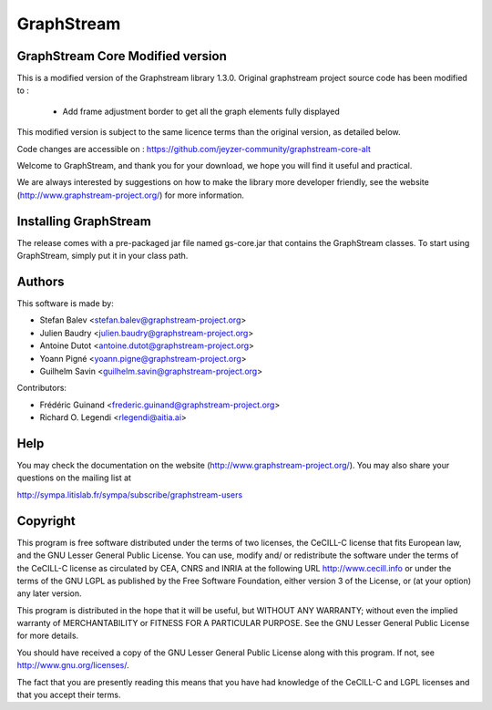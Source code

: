 GraphStream
===========

GraphStream Core Modified version
------------------------------------

This is a modified version of the Graphstream library 1.3.0.
Original graphstream project source code has been modified to :
 - Add frame adjustment border to get all the graph elements fully displayed 

This modified version is subject to the same licence terms than the original version, as detailed below.

Code changes are accessible on : https://github.com/jeyzer-community/graphstream-core-alt



.. image:: http://graphstream-project.org/media/img/gs-110.png

Welcome to GraphStream, and thank you for your download, we hope you will find it
useful and practical.

We are always interested by suggestions on how to make the library more developer
friendly, see the website (http://www.graphstream-project.org/) for more information.

Installing GraphStream
----------------------

The release comes with a pre-packaged jar file named gs-core.jar that
contains the GraphStream classes. To start using GraphStream, 
simply put it in your class path.

Authors
-------

This software is made by:

- Stefan Balev <stefan.balev@graphstream-project.org>
- Julien Baudry <julien.baudry@graphstream-project.org>
- Antoine Dutot <antoine.dutot@graphstream-project.org>
- Yoann Pigné <yoann.pigne@graphstream-project.org> 
- Guilhelm Savin <guilhelm.savin@graphstream-project.org>

Contributors:

- Frédéric Guinand <frederic.guinand@graphstream-project.org>
- Richard O. Legendi <rlegendi@aitia.ai>

Help
----

You may check the documentation on the website (http://www.graphstream-project.org/). 
You may also share your questions on the mailing list at 

http://sympa.litislab.fr/sympa/subscribe/graphstream-users 


Copyright
---------

This program is free software distributed under the terms of two licenses, the
CeCILL-C license that fits European law, and the GNU Lesser General Public
License. You can  use, modify and/ or redistribute the software under the terms
of the CeCILL-C license as circulated by CEA, CNRS and INRIA at the following
URL http://www.cecill.info or under the terms of the GNU LGPL as published by
the Free Software Foundation, either version 3 of the License, or (at your
option) any later version.

This program is distributed in the hope that it will be useful, but WITHOUT ANY
WARRANTY; without even the implied warranty of MERCHANTABILITY or FITNESS FOR A
PARTICULAR PURPOSE.  See the GNU Lesser General Public License for more details.

You should have received a copy of the GNU Lesser General Public License
along with this program.  If not, see http://www.gnu.org/licenses/.

The fact that you are presently reading this means that you have had
knowledge of the CeCILL-C and LGPL licenses and that you accept their terms.


